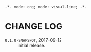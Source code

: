 =-*- mode: org; mode: visual-line; -*-=
#+STARTUP: indent

* CHANGE LOG

- =0.1.0-SNAPSHOT=, 2017-09-12 :: initial release.
